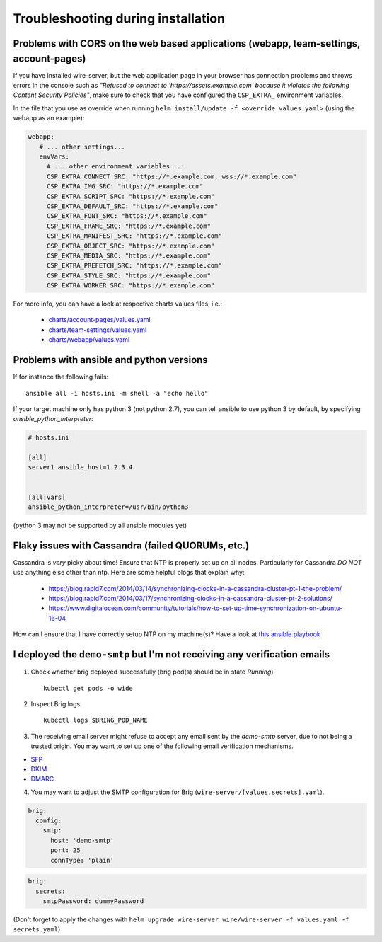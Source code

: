 Troubleshooting during installation
-------------------------------------

Problems with CORS on the web based applications (webapp, team-settings, account-pages)
~~~~~~~~~~~~~~~~~~~~~~~~~~~~~~~~~~~~~~~~~~~~~~~~~~~~~~~~~~~~~~~~~~~~~~~~~~~~~~~~~~~~~~~

If you have installed wire-server, but the web application page in your browser has connection problems and throws errors in the console such as `"Refused to connect to 'https://assets.example.com' because it violates the following Content Security Policies"`, make sure to check that you have configured the ``CSP_EXTRA_`` environment variables.

In the file that you use as override when running ``helm install/update -f <override values.yaml>`` (using the webapp as an example):

.. code:: yaml

   webapp:
      # ... other settings...
      envVars:
        # ... other environment variables ...
        CSP_EXTRA_CONNECT_SRC: "https://*.example.com, wss://*.example.com"
        CSP_EXTRA_IMG_SRC: "https://*.example.com"
        CSP_EXTRA_SCRIPT_SRC: "https://*.example.com"
        CSP_EXTRA_DEFAULT_SRC: "https://*.example.com"
        CSP_EXTRA_FONT_SRC: "https://*.example.com"
        CSP_EXTRA_FRAME_SRC: "https://*.example.com"
        CSP_EXTRA_MANIFEST_SRC: "https://*.example.com"
        CSP_EXTRA_OBJECT_SRC: "https://*.example.com"
        CSP_EXTRA_MEDIA_SRC: "https://*.example.com"
        CSP_EXTRA_PREFETCH_SRC: "https://*.example.com"
        CSP_EXTRA_STYLE_SRC: "https://*.example.com"
        CSP_EXTRA_WORKER_SRC: "https://*.example.com"

For more info, you can have a look at respective charts values files, i.e.:

  * `charts/account-pages/values.yaml <https://github.com/wireapp/wire-server-deploy/blob/develop/charts/account-pages/values.yaml>`__
  * `charts/team-settings/values.yaml <https://github.com/wireapp/wire-server-deploy/blob/develop/charts/team-settings/values.yaml>`__
  * `charts/webapp/values.yaml <https://github.com/wireapp/wire-server-deploy/blob/develop/charts/webapp/values.yaml>`__

Problems with ansible and python versions
~~~~~~~~~~~~~~~~~~~~~~~~~~~~~~~~~~~~~~~~~~

If for instance the following fails::

    ansible all -i hosts.ini -m shell -a "echo hello"

If your target machine only has python 3 (not python 2.7), you can tell ansible to use python 3 by default, by specifying `ansible_python_interpreter`:

.. code:: ini

   # hosts.ini

   [all]
   server1 ansible_host=1.2.3.4


   [all:vars]
   ansible_python_interpreter=/usr/bin/python3

(python 3 may not be supported by all ansible modules yet)


Flaky issues with Cassandra (failed QUORUMs, etc.)
~~~~~~~~~~~~~~~~~~~~~~~~~~~~~~~~~~~~~~~~~~~~~~~~~~

Cassandra is *very* picky about time! Ensure that NTP is properly set up on all nodes. Particularly for Cassandra *DO NOT* use anything else other than ntp. Here are some helpful blogs that explain why:

 * https://blog.rapid7.com/2014/03/14/synchronizing-clocks-in-a-cassandra-cluster-pt-1-the-problem/
 * https://blog.rapid7.com/2014/03/17/synchronizing-clocks-in-a-cassandra-cluster-pt-2-solutions/
 * https://www.digitalocean.com/community/tutorials/how-to-set-up-time-synchronization-on-ubuntu-16-04

How can I ensure that I have correctly setup NTP on my machine(s)? Have a look at `this ansible playbook <https://github.com/wireapp/wire-server-deploy/blob/develop/ansible/cassandra-verify-ntp.yml>`_


I deployed the ``demo-smtp`` but I'm not receiving any verification emails
~~~~~~~~~~~~~~~~~~~~~~~~~~~~~~~~~~~~~~~~~~~~~~~~~~~~~~~~~~~~~~~~~~~~~~~~~~

1. Check whether brig deployed successfully (brig pod(s) should be in state *Running*) ::

    kubectl get pods -o wide

2. Inspect Brig logs ::

    kubectl logs $BRING_POD_NAME

3. The receiving email server might refuse to accept any email sent by the `demo-smtp` server, due to not being
   a trusted origin. You may want to set up one of the following email verification mechanisms.

* `SFP <https://en.wikipedia.org/wiki/Sender_Policy_Framework>`__
* `DKIM <https://en.wikipedia.org/wiki/DomainKeys_Identified_Mail>`__
* `DMARC <https://en.wikipedia.org/wiki/DMARC>`__


4. You may want to adjust the SMTP configuration for Brig (``wire-server/[values,secrets].yaml``).

.. code:: yaml

    brig:
      config:
        smtp:
          host: 'demo-smtp'
          port: 25
          connType: 'plain'


.. code:: yaml

    brig:
      secrets:
        smtpPassword: dummyPassword

(Don't forget to apply the changes with ``helm upgrade wire-server wire/wire-server -f values.yaml -f secrets.yaml``)
